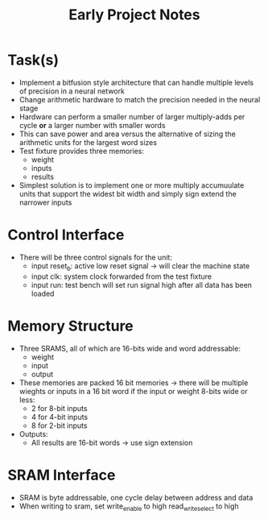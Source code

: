 #+TITLE: Early Project Notes
* Task(s)
- Implement a bitfusion style architecture that can handle multiple levels of precision in a neural network
- Change arithmetic hardware to match the precision needed in the neural stage
- Hardware can perform a smaller number of larger multiply-adds per cycle *or* a larger number with smaller words
- This can save power and area versus the alternative of sizing the arithmetic units for the largest word sizes
- Test fixture provides three memories:
  - weight
  - inputs
  - results
- Simplest solution is to implement one or more multiply accumuulate units that support the widest bit width and simply sign extend the narrower inputs
* Control Interface
- There will be three control signals for the unit:
  - input reset_b: active low reset signal -> will clear the machine state
  - input clk: system clock forwarded from the test fixture
  - input run: test bench will set run signal high after all data has been loaded
* Memory Structure
- Three SRAMS, all of which are 16-bits wide and word addressable:
  - weight
  - input
  - output
- These memories are packed 16 bit memories -> there will be multiple wieghts or inputs in a 16 bit word if the input or weight 8-bits wide or less:
  - 2 for 8-bit inputs
  - 4 for 4-bit inputs
  - 8 for 2-bit inputs
- Outputs:
  - All results are 16-bit words -> use sign extension
* SRAM Interface
- SRAM is byte addressable, one cycle delay between address and data
- When writing to sram, set write_enable to high read_write_select to high

